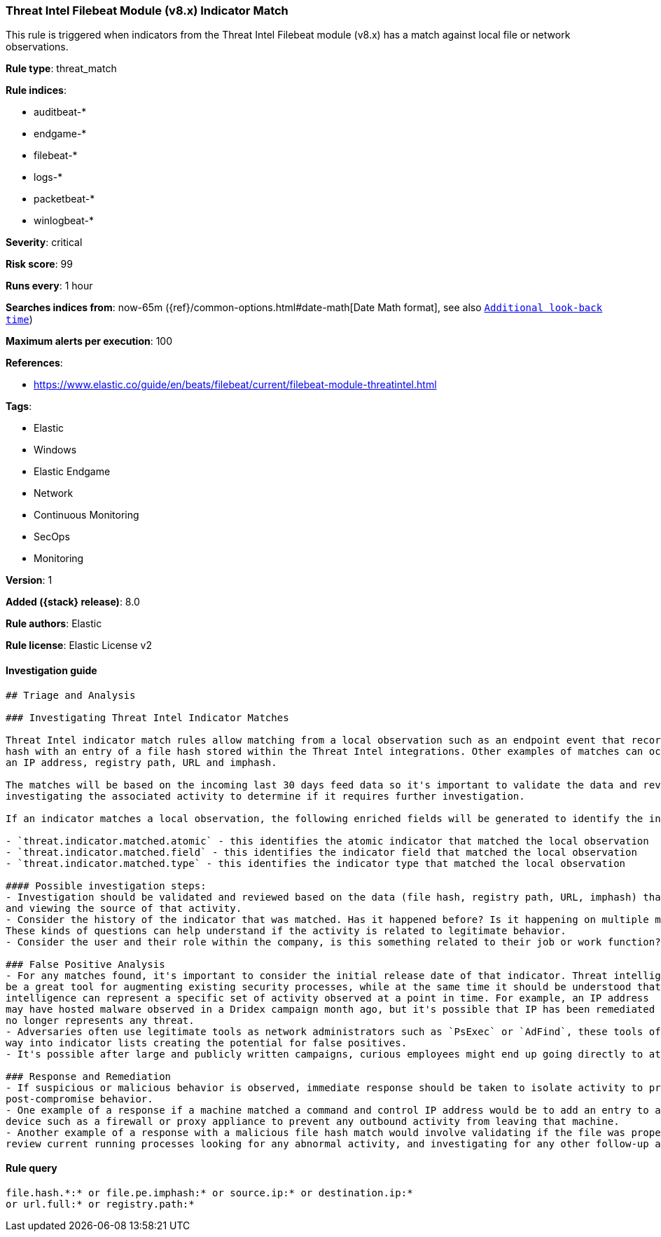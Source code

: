 [[threat-intel-filebeat-module-v8.x-indicator-match]]
=== Threat Intel Filebeat Module (v8.x) Indicator Match

This rule is triggered when indicators from the Threat Intel Filebeat module (v8.x) has a match against local file or network observations.

*Rule type*: threat_match

*Rule indices*:

* auditbeat-*
* endgame-*
* filebeat-*
* logs-*
* packetbeat-*
* winlogbeat-*

*Severity*: critical

*Risk score*: 99

*Runs every*: 1 hour

*Searches indices from*: now-65m ({ref}/common-options.html#date-math[Date Math format], see also <<rule-schedule, `Additional look-back time`>>)

*Maximum alerts per execution*: 100

*References*:

* https://www.elastic.co/guide/en/beats/filebeat/current/filebeat-module-threatintel.html

*Tags*:

* Elastic
* Windows
* Elastic Endgame
* Network
* Continuous Monitoring
* SecOps
* Monitoring

*Version*: 1

*Added ({stack} release)*: 8.0

*Rule authors*: Elastic

*Rule license*: Elastic License v2

==== Investigation guide


[source,markdown]
----------------------------------
## Triage and Analysis

### Investigating Threat Intel Indicator Matches

Threat Intel indicator match rules allow matching from a local observation such as an endpoint event that records a file
hash with an entry of a file hash stored within the Threat Intel integrations. Other examples of matches can occur on
an IP address, registry path, URL and imphash.

The matches will be based on the incoming last 30 days feed data so it's important to validate the data and review the results by
investigating the associated activity to determine if it requires further investigation.

If an indicator matches a local observation, the following enriched fields will be generated to identify the indicator, field, and type matched.

- `threat.indicator.matched.atomic` - this identifies the atomic indicator that matched the local observation
- `threat.indicator.matched.field` - this identifies the indicator field that matched the local observation
- `threat.indicator.matched.type` - this identifies the indicator type that matched the local observation

#### Possible investigation steps:
- Investigation should be validated and reviewed based on the data (file hash, registry path, URL, imphash) that was matched
and viewing the source of that activity.
- Consider the history of the indicator that was matched. Has it happened before? Is it happening on multiple machines?
These kinds of questions can help understand if the activity is related to legitimate behavior.
- Consider the user and their role within the company, is this something related to their job or work function?

### False Positive Analysis
- For any matches found, it's important to consider the initial release date of that indicator. Threat intelligence can
be a great tool for augmenting existing security processes, while at the same time it should be understood that threat
intelligence can represent a specific set of activity observed at a point in time. For example, an IP address
may have hosted malware observed in a Dridex campaign month ago, but it's possible that IP has been remediated and
no longer represents any threat.
- Adversaries often use legitimate tools as network administrators such as `PsExec` or `AdFind`, these tools often find their
way into indicator lists creating the potential for false positives.
- It's possible after large and publicly written campaigns, curious employees might end up going directly to attacker infrastructure and generating these rules

### Response and Remediation
- If suspicious or malicious behavior is observed, immediate response should be taken to isolate activity to prevent further
post-compromise behavior.
- One example of a response if a machine matched a command and control IP address would be to add an entry to a network
device such as a firewall or proxy appliance to prevent any outbound activity from leaving that machine.
- Another example of a response with a malicious file hash match would involve validating if the file was properly quarantined,
review current running processes looking for any abnormal activity, and investigating for any other follow-up actions such as persistence or lateral movement

----------------------------------


==== Rule query


[source,js]
----------------------------------
file.hash.*:* or file.pe.imphash:* or source.ip:* or destination.ip:*
or url.full:* or registry.path:*
----------------------------------

